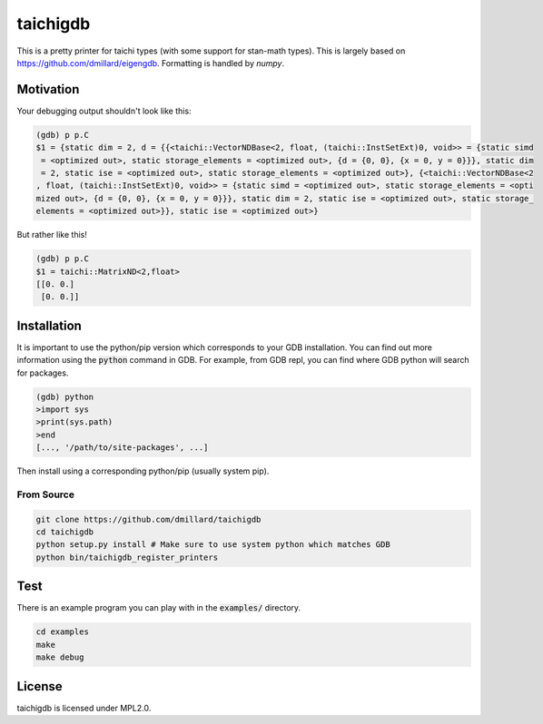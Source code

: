 taichigdb
========

This is a pretty printer for taichi types (with some support for stan-math
types). This is largely based on https://github.com/dmillard/eigengdb. Formatting 
is handled by `numpy`.

Motivation
----------

Your debugging output shouldn't look like this:

.. code-block::

    (gdb) p p.C
    $1 = {static dim = 2, d = {{<taichi::VectorNDBase<2, float, (taichi::InstSetExt)0, void>> = {static simd
     = <optimized out>, static storage_elements = <optimized out>, {d = {0, 0}, {x = 0, y = 0}}}, static dim
     = 2, static ise = <optimized out>, static storage_elements = <optimized out>}, {<taichi::VectorNDBase<2
    , float, (taichi::InstSetExt)0, void>> = {static simd = <optimized out>, static storage_elements = <opti
    mized out>, {d = {0, 0}, {x = 0, y = 0}}}, static dim = 2, static ise = <optimized out>, static storage_
    elements = <optimized out>}}, static ise = <optimized out>}

But rather like this!

.. code-block::

    (gdb) p p.C
    $1 = taichi::MatrixND<2,float>
    [[0. 0.]
     [0. 0.]]


Installation
------------

It is important to use the python/pip version which corresponds to your GDB
installation. You can find out more information using the :code:`python` command in
GDB. For example, from GDB repl, you can find where GDB python will search for
packages.

.. code-block:: bash

   (gdb) python
   >import sys
   >print(sys.path)
   >end
   [..., '/path/to/site-packages', ...]

Then install using a corresponding python/pip (usually system pip).


From Source
~~~~~~~~~~~

.. code-block:: bash

   git clone https://github.com/dmillard/taichigdb
   cd taichigdb
   python setup.py install # Make sure to use system python which matches GDB
   python bin/taichigdb_register_printers

Test
----

There is an example program you can play with in the :code:`examples/` directory.

.. code-block:: bash

   cd examples
   make
   make debug

License
-------

taichigdb is licensed under MPL2.0.
